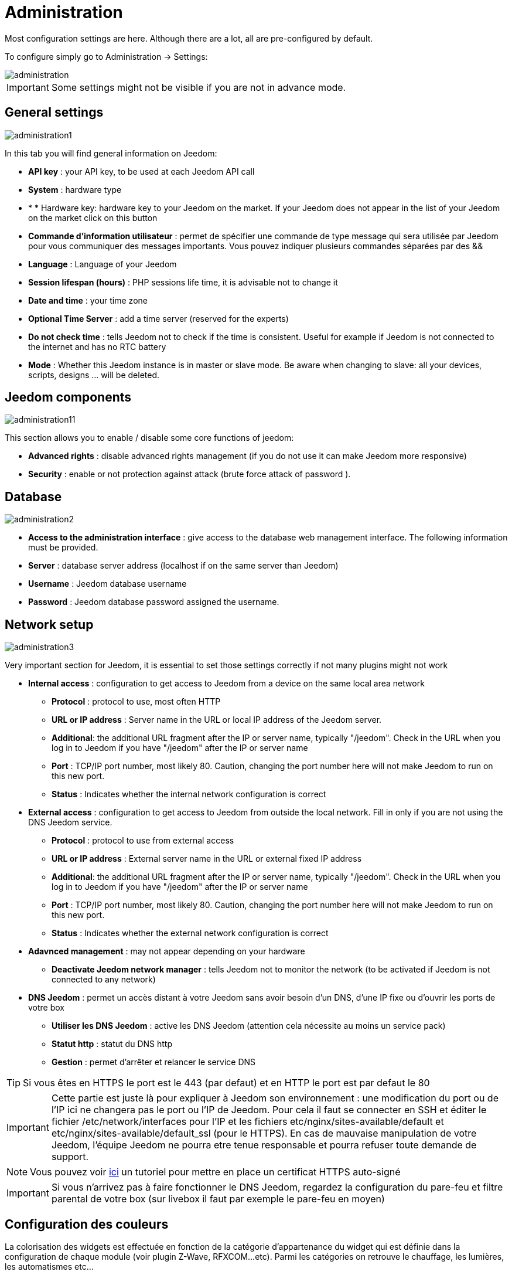 = Administration

Most configuration settings are here. Although there are a lot, all are pre-configured by default.

To configure simply go to Administration -> Settings: 

image::../images/administration.png[]

[IMPORTANT]
Some settings might not be visible if you are not in advance mode.

== General settings

image::../images/administration1.png[]

In this tab you will find general information on Jeedom: 

* *API key* : your API key, to be used at each Jeedom API call
* *System* : hardware type
* * * Hardware key: hardware key to your Jeedom on the market. If your Jeedom does not appear in the list of your Jeedom on the market click on this button
* *Commande d'information utilisateur* : permet de spécifier une commande de type message qui sera utilisée par Jeedom pour vous communiquer des messages importants. Vous pouvez indiquer plusieurs commandes séparées par des &&
* *Language* : Language of your Jeedom
* *Session lifespan (hours)* : PHP sessions life time, it is advisable not to change it
* *Date and time* : your time zone
* *Optional Time Server* : add a time server (reserved for the experts)
* *Do not check time* : tells Jeedom not to check if the time is consistent. Useful for example if Jeedom is not connected to the internet and has no RTC battery
* *Mode* : Whether this Jeedom instance is in master or slave mode. Be aware when changing to slave: all your devices, scripts, designs ... will be deleted.

== Jeedom components

image::../images/administration11.png[]

This section allows you to enable / disable some core functions of jeedom: 

* *Advanced rights* : disable advanced rights management (if you do not use it can make Jeedom more responsive)
* *Security* : enable or not protection against attack (brute force attack of password ). 

== Database

image::../images/administration2.png[]

* *Access to the administration interface* : give access to the database web management interface. The following information must be provided.
* *Server* : database server address (localhost if on the same server than Jeedom)
* *Username* : Jeedom database username
* *Password* : Jeedom database password assigned the username.

== Network setup

image::../images/administration3.png[]

Very important section for Jeedom, it is essential to set those settings correctly if not many plugins might not work

* *Internal access* : configuration to get access to Jeedom from a device on the same local area network
** *Protocol* : protocol to use, most often HTTP
** *URL or IP address* : Server name in the URL or local IP address of the Jeedom server.
** *Additional*: the additional URL fragment after the IP or server name, typically "/jeedom". Check in the URL when you log in to Jeedom if you have "/jeedom" after the IP or server name
** *Port* : TCP/IP port number, most likely 80. Caution, changing the port number here will not make Jeedom to run on this new port.
** *Status* : Indicates whether the internal network configuration is correct
* *External access* : configuration to get access to Jeedom from outside the local network. Fill in only if you are not using the DNS Jeedom service.
** *Protocol* : protocol to use from external access
** *URL or IP address* : External server name in the URL or external fixed IP address
** *Additional*: the additional URL fragment after the IP or server name, typically "/jeedom". Check in the URL when you log in to Jeedom if you have "/jeedom" after the IP or server name
** *Port* : TCP/IP port number, most likely 80. Caution, changing the port number here will not make Jeedom to run on this new port.
** *Status* : Indicates whether the external network configuration is correct
* *Adavnced management* : may not appear depending on your hardware
** *Deactivate Jeedom network manager* : tells Jeedom not to monitor the network (to be activated if Jeedom is not connected to any network)
* *DNS Jeedom* : permet un accès distant à votre Jeedom sans avoir besoin d'un DNS, d'une IP fixe ou d'ouvrir les ports de votre box
** *Utiliser les DNS Jeedom* : active les DNS Jeedom (attention cela nécessite au moins un service pack)
** *Statut http* : statut du DNS http
** *Gestion* : permet d'arrêter et relancer le service DNS

[TIP]
Si vous êtes en HTTPS le port est le 443 (par defaut) et en HTTP le port est par defaut le 80

[IMPORTANT]
Cette partie est juste là pour expliquer à Jeedom son environnement : une modification du port ou de l'IP ici ne changera pas le port ou l'IP de Jeedom. Pour cela il faut se connecter en SSH et éditer le fichier /etc/network/interfaces pour l'IP et les fichiers etc/nginx/sites-available/default et etc/nginx/sites-available/default_ssl (pour le HTTPS). En cas de mauvaise manipulation de votre Jeedom, l'équipe Jeedom ne pourra etre tenue responsable et pourra refuser toute demande de support.

[NOTE]
Vous pouvez voir link:http://blog.domadoo.fr/2014/10/15/acceder-depuis-lexterieur-jeedom-en-https[ici] un tutoriel pour mettre en place un certificat HTTPS auto-signé

[IMPORTANT]
Si vous n'arrivez pas à faire fonctionner le DNS Jeedom, regardez la configuration du pare-feu et filtre parental de votre box (sur livebox il faut par exemple le pare-feu en moyen)

== Configuration des couleurs

La colorisation des widgets est effectuée en fonction de la catégorie d'appartenance du widget qui est définie dans la configuration de chaque module (voir plugin Z-Wave, RFXCOM...etc). Parmi les catégories on retrouve le chauffage, les lumières, les automatismes etc...

Pour chaque catégorie, on pourra choisir une couleur différente entre la version desktop et la version mobile. Il y a également 2 types de couleurs, les couleurs de fond des widgets, et les couleurs des commandes lorsque le widget est de type graduel, par exemple les lumières, les volets, les températures.

image::../images/display6.png[]

En cliquant sur la couleur une fenêtre s'ouvre, permettant de choisir sa couleur.

image::../images/display7.png[]

[TIP]
N'oubliez pas de sauvegarder après toute modification

== Configuration des commandes

image::../images/administration4.png[]

* *Historique* : voir link:https://jeedom.com/doc/documentation/core/fr_FR/doc-core-history.html#_configuration_général_de_l_historique[ici]
* *Push*
** *URL de push globale* :  permet de rajouter une URL à appeler en cas de mise à jour d'une commande. Vous pouvez utiliser les tags suivant : \#value# pour la valeur de la commande, \#cmd_name# pour le nom de la commande, \#cmd_id# pour l'identifiant unique de la commande, \#humanname# pour le nom complet de la commande (ex : \#[Salle de bain][Hydrometrie][Humidité]#)

== Configuration des intérations

image::../images/administration5.png[]

Voir link:https://jeedom.com/doc/documentation/core/fr_FR/doc-core-interact.html#_configuration_2[ici]

== Configuration des crontask, scripts & démons

image::../images/administration6.png[]

[IMPORTANT]
Il n'est pas recommandé de modifier ces paramètres

* *Rattrapage maximum autorisé (en minutes, -1 pour infini)* : délai de rattrapage maximum en minute pour un Job au cas où son lancement serait passé
* *Crontask : temps d'exécution max (en minutes)* : durée maximum par défaut d'une tache cron
* *Script : temps d'exécution max (en minutes)* : temps maximum d'exécution d'un script par defaut
* *Temps de sommeil Jeecron* : temps de sommeil du cron principal (entre 1 et 59 secondes)
* *Temps de sommeil des Démons* : temps de sommeil entre 2 cycles par defaut des démons

== Configuration des logs & messages

image::../images/administration7.png[]

Voir link:https://jeedom.com/doc/documentation/core/fr_FR/doc-core-log.html#_configuration[ici]

== Configuration LDAP

image::../images/administration8.png[]

* *Activer l'authentification LDAP* : active l'authentification à travers un AD (LDAP)
* *Hôte* : serveur hébergeant l'AD
* *Domaine* : domaine de votre AD
* *Base DN* : base DN de votre AD
* *Nom d'utilisateur* : nom d'utilisateur pour que Jeedom se connecte à l'AD
* *Mot de passe* : mot de passe pour que Jeedom se connecte à l'AD
* *Filtre (optionnel)* : filtre sur l'AD (pour la gestion des groupes par exemple)
* *Autoriser REMOTE_USER* : Active le REMOTE_USER (utilisé en SSO par exemple)

== Configuration des équipements

image::../images/administration9.png[]

* *Nombre d'échecs avant désactivation de l'équipement* : nombre d'échecs de communication avec l'équipement avant desactivation de celui-ci (un message vous préviendra si cela arrive)
* *Seuils des piles* : permet de gerer les seuils d'alertes globaux sur les piles

== Market et mise à jour

image::../images/administration10.png[]

* *Adresse* : adresse du market
* *Nom d'utilisateur* : votre nom d'utilisateur sur le market
* *Mot de passe* : votre mot de passe du market
* *Installer automatiquement les widgets manquants* : autorise Jeedom à installer automatiquement les widgets manquants (il faut le plugin widget)
* *Voir les modules en beta (à vos risques et périls)* : permet de voir les plugins, widgets... beta
* *Faire une sauvegarde avant la mise à jour* : indique à Jeedom de faire un backup avant chaque mise à jour
* *Branche* : permet de changer la version de Jeedom.

[NOTE]
Seul les betatesteurs peuvent voir la branche beta de Jeedom

[ATTENTION]
L'option URL est dangereuse et reserver à un public d'expert. Toute demande de support après la mise en place de cette option sera systématiquement refusé